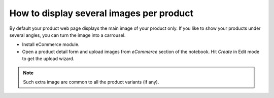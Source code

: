 =========================================
How to display several images per product
=========================================

By default your product web page displays the main image of your product only.
If you like to show your products under several angles, you can turn the image into a carrousel.

.. image:: ./media/multi_images01.png
   :align: center

* Install eCommerce module.

* Open a product detail form and upload images from *eCommerce* section of the notebook. Hit *Create* in Edit mode to get the upload wizard.

.. image:: ./media/multi_images02.png
   :align: center

.. note:: 
    Such extra image are common to all the product variants (if any).
